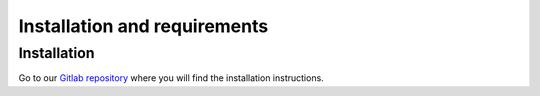 Installation and requirements
=============================

^^^^^^^^^^^^
Installation
^^^^^^^^^^^^

Go to our `Gitlab repository <https://gitlab.com/polavieja_lab/idtrackerai.git>`_
where you will find the installation instructions.
